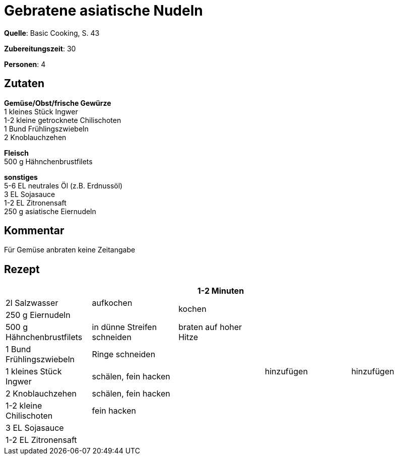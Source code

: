 = Gebratene asiatische Nudeln
:page-layout: single

**Quelle**: Basic Cooking, S. 43

**Zubereitungszeit**: 30

**Personen**: 4


== Zutaten
:hardbreaks:

**Gemüse/Obst/frische Gewürze**
1 kleines Stück Ingwer
1-2 kleine getrocknete Chilischoten
1 Bund Frühlingszwiebeln
2 Knoblauchzehen

**Fleisch**
500 g Hähnchenbrustfilets

**sonstiges**
5-6 EL neutrales Öl (z.B. Erdnussöl)
3 EL Sojasauce
1-2 EL Zitronensaft
250 g asiatische Eiernudeln

== Kommentar

Für Gemüse anbraten keine Zeitangabe

<<<

== Rezept

[cols=",,,,",options="header",]
|=======================================================================
| | |1-2 Minuten | |
|2l Salzwasser |aufkochen 2.2+|kochen .9+|hinzufügen

|250 g Eiernudeln |

|500 g Hähnchenbrustfilets |in dünne Streifen schneiden |braten auf hoher Hitze .5+|hinzufügen

|1 Bund Frühlingszwiebeln |Ringe schneiden .6+|

|1 kleines Stück Ingwer |schälen, fein hacken

|2 Knoblauchzehen |schälen, fein hacken

|1-2 kleine Chilischoten |fein hacken

|3 EL Sojasauce .2+| .2+|

|1-2 EL Zitronensaft
|=======================================================================
